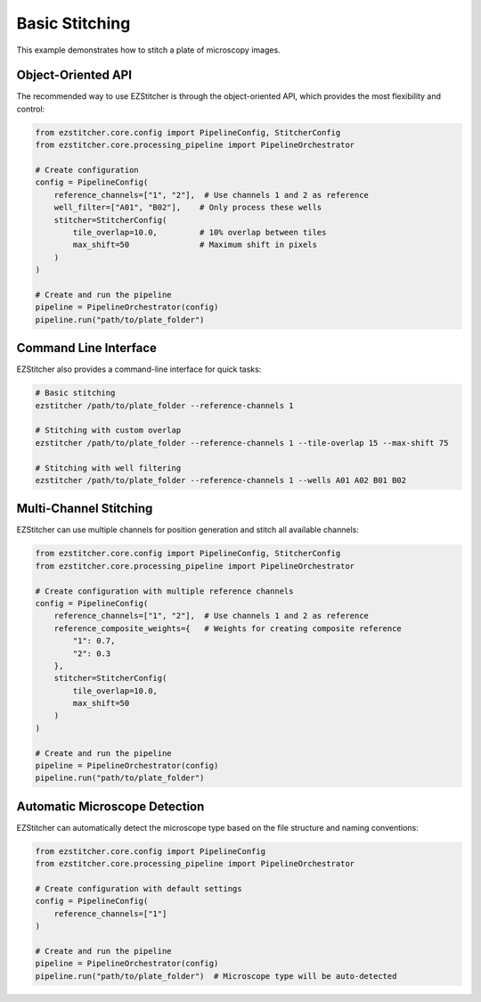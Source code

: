Basic Stitching
==============

This example demonstrates how to stitch a plate of microscopy images.

Object-Oriented API
-----------------

The recommended way to use EZStitcher is through the object-oriented API, which provides the most flexibility and control:

.. code-block:: python

    from ezstitcher.core.config import PipelineConfig, StitcherConfig
    from ezstitcher.core.processing_pipeline import PipelineOrchestrator

    # Create configuration
    config = PipelineConfig(
        reference_channels=["1", "2"],  # Use channels 1 and 2 as reference
        well_filter=["A01", "B02"],    # Only process these wells
        stitcher=StitcherConfig(
            tile_overlap=10.0,         # 10% overlap between tiles
            max_shift=50               # Maximum shift in pixels
        )
    )

    # Create and run the pipeline
    pipeline = PipelineOrchestrator(config)
    pipeline.run("path/to/plate_folder")

Command Line Interface
--------------------

EZStitcher also provides a command-line interface for quick tasks:

.. code-block:: bash

    # Basic stitching
    ezstitcher /path/to/plate_folder --reference-channels 1

    # Stitching with custom overlap
    ezstitcher /path/to/plate_folder --reference-channels 1 --tile-overlap 15 --max-shift 75

    # Stitching with well filtering
    ezstitcher /path/to/plate_folder --reference-channels 1 --wells A01 A02 B01 B02

Multi-Channel Stitching
---------------------

EZStitcher can use multiple channels for position generation and stitch all available channels:

.. code-block:: python

    from ezstitcher.core.config import PipelineConfig, StitcherConfig
    from ezstitcher.core.processing_pipeline import PipelineOrchestrator

    # Create configuration with multiple reference channels
    config = PipelineConfig(
        reference_channels=["1", "2"],  # Use channels 1 and 2 as reference
        reference_composite_weights={   # Weights for creating composite reference
            "1": 0.7,
            "2": 0.3
        },
        stitcher=StitcherConfig(
            tile_overlap=10.0,
            max_shift=50
        )
    )

    # Create and run the pipeline
    pipeline = PipelineOrchestrator(config)
    pipeline.run("path/to/plate_folder")

Automatic Microscope Detection
---------------------------

EZStitcher can automatically detect the microscope type based on the file structure and naming conventions:

.. code-block:: python

    from ezstitcher.core.config import PipelineConfig
    from ezstitcher.core.processing_pipeline import PipelineOrchestrator

    # Create configuration with default settings
    config = PipelineConfig(
        reference_channels=["1"]
    )

    # Create and run the pipeline
    pipeline = PipelineOrchestrator(config)
    pipeline.run("path/to/plate_folder")  # Microscope type will be auto-detected
